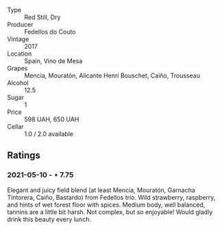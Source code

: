 #+attr_html: :class wine-main-image
[[file:/images/55/99b29d-ec02-4869-8d18-1e2eff71636e/2022-05-08-16-12-51-3379D08C-7C18-46C8-A74E-42DFA735DA67-1-102-o.jpeg]]

- Type :: Red Still, Dry
- Producer :: Fedellos do Couto
- Vintage :: 2017
- Location :: Spain, Vino de Mesa
- Grapes :: Mencía, Mouratón, Alicante Henri Bouschet, Caiño, Trousseau
- Alcohol :: 12.5
- Sugar :: 1
- Price :: 598 UAH, 650 UAH
- Cellar :: 1.0 / 2.0 available

** Ratings

*** 2021-05-10 - ⋆ 7.75

Elegant and juicy field blend (at least Mencía, Mouratón, Garnacha
Tintorera, Caiño, Bastardo) from Fedellos trio. Wild strawberry,
raspberry, and hints of wet forest floor with spices. Medium body,
well balanced, tannins are a little bit harsh. Not complex, but so
enjoyable! Would gladly drink this beauty every lunch.

